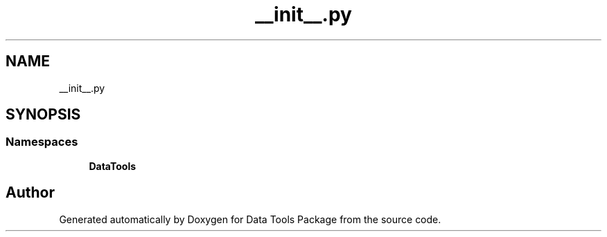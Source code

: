 .TH "__init__.py" 3 "Thu Jan 25 2018" "Data Tools Package" \" -*- nroff -*-
.ad l
.nh
.SH NAME
__init__.py
.SH SYNOPSIS
.br
.PP
.SS "Namespaces"

.in +1c
.ti -1c
.RI " \fBDataTools\fP"
.br
.in -1c
.SH "Author"
.PP 
Generated automatically by Doxygen for Data Tools Package from the source code\&.
